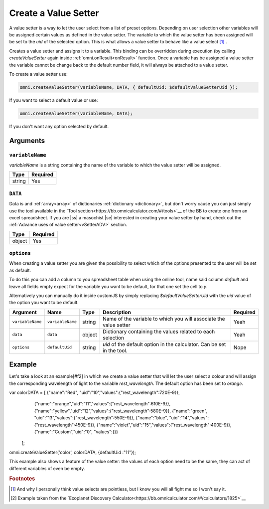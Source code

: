 .. |ss| raw:: html

   <strike>

.. |se| raw:: html

   </strike>

.. _vSetter:

Create a Value Setter
--------------------------------------------------------

A value setter is a way to let the user select from a list of preset options.  Depending on user selection other variables will be assigned certain values as defined in the value setter. The variable to which the value setter has been assigned will be set to the `uid` of the selected option. This is what allows a value setter to behave like a value select [#f1]_ .

Creates a value setter and assigns it to a variable. This binding can be overridden during execution (by calling `createValueSetter` again inside :ref:`omni.onResult<onResult>` function. Once a variable has be assigned a value setter the variable cannot be change back to the default number field, it will always be attached to a value setter.

To create a value setter use:

.. code-block:: javascript

    omni.createValueSetter(variableName, DATA, { defaultUid: $defaultValueSetterUid });

If you want to select a default value or use:

.. code-block:: javascript

    omni.createValueSetter(variableName, DATA);

If you don't want any option selected by default.

Arguments
~~~~~~~~~

``variableName``
^^^^^^^^^^^^^^^^

`variableName` is a string containing the name of the variable to which the value setter will be assigned.
    
+----------+----------+
| Type     | Required |
+==========+==========+
| string   | Yes      |
+----------+----------+

``DATA``
^^^^^^^^

Data is and :ref:`array<array>` of dictionaries :ref:`dictionary <dictionary>`, but don't worry cause you can just simply use the tool available in the `Tool section<https://bb.omnicalculator.com/#/tools>`__ of the BB to create one from an excel spreadsheet. If you are |ss| a masochist |se| interested in creating your value setter by hand, check out the :ref:`Advance uses of value setter<vSetterADV>` section.
    
+----------+----------+
| Type     | Required |
+==========+==========+
| object   | Yes      |
+----------+----------+

``options``
^^^^^^^^^^^

When creating a value setter you are given the possibility to select which of the options presented to the user will be set as default. 

To do this you can add a column to you spreadsheet table when using the online tool, name said column `default` and leave all fields empty expect for the variable you want to be default, for that one set the cell to `y`.

Alternatively you can manually do it inside customJS by simply replacing `$defaultValueSetterUid` with the `uid` value of the option you want to be default.

    
+-------------------+--------------------+----------+------------------------------------------------------------------------+----------+
| Argument          | Name               | Type     | Description                                                            | Required |
+===================+====================+==========+========================================================================+==========+
| ``variableName``  | ``variableName``   | string   | Name of the variable to which you will associate the value setter      | Yeah     |
+-------------------+--------------------+----------+------------------------------------------------------------------------+----------+
| ``data``          | ``data``           | object   | Dictionary containing the values related to each selection             | Yeah     |
+-------------------+--------------------+----------+------------------------------------------------------------------------+----------+
| ``options``       | ``defaultUid``     | string   | `uid` of the default option in the calculator. Can be set in the tool. | Nope     |
+-------------------+--------------------+----------+------------------------------------------------------------------------+----------+



Example
~~~~~~~

Let's take a look at an example[#f2] in which we create a value setter that will let the user select a colour and will assign the corresponding wavelength of light to the variable `rest_wavelength`. The default option has been set to `orange`.

.. code-block:: javascript

var colorDATA = [ {"name":"Red",   "uid":"10","values":{"rest_wavelength":720E-9}},
                  {"name":"orange","uid":"11","values":{"rest_wavelength":610E-9}},
                  {"name":"yellow","uid":"12","values":{"rest_wavelength":580E-9}},
                  {"name":"green", "uid":"13","values":{"rest_wavelength":550E-9}},
                  {"name":"blue",  "uid":"14","values":{"rest_wavelength":450E-9}},
                  {"name":"violet","uid":"15","values":{"rest_wavelength":400E-9}},
                  {"name":"Custom","uid":"0", "values":{}}
                ];
omni.createValueSetter('color', colorDATA, {defaultUid :"11"});

This example also shows a feature of the value setter: the values of each
option need to be the same, they can act of different variables of even be
empty.


.. rubric:: Footnotes


.. [#f1] And why I personally think value selects are pointless, but I know you will all fight me so I won't say it.
.. [#f2] Example taken from the `Exoplanet Discovery Calculator<https://bb.omnicalculator.com/#/calculators/1825>`__


